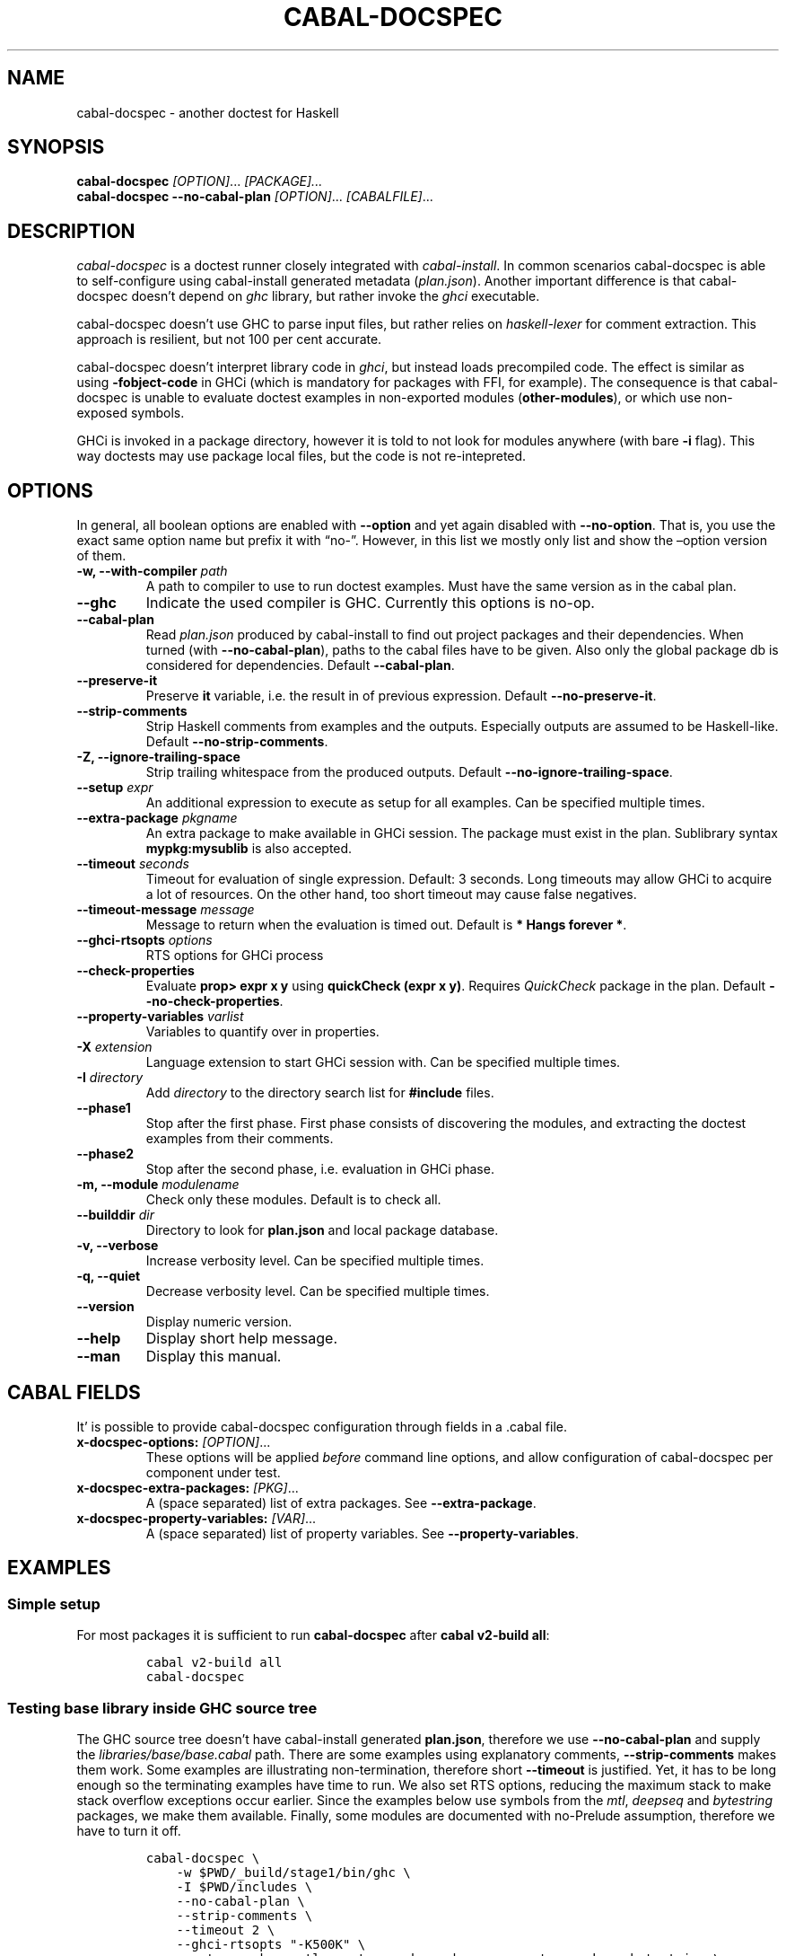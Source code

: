 .TH CABAL-DOCSPEC 1 "May 17th, 2023" "cabal-docspec 0.0.0.20240414" "Cabal Extras"
.SH NAME
.PP
cabal-docspec - another doctest for Haskell
.SH SYNOPSIS
.PP
\f[B]cabal-docspec\f[R] \f[I][OPTION]\f[R]\&...
\f[I][PACKAGE]\&...\f[R]
.PD 0
.P
.PD
\f[B]cabal-docspec\f[R] \f[B]--no-cabal-plan\f[R]
\f[I][OPTION]\f[R]\&...
\f[I][CABALFILE]\f[R]\&...
.SH DESCRIPTION
.PP
\f[I]cabal-docspec\f[R] is a doctest runner closely integrated with
\f[I]cabal-install\f[R].
In common scenarios cabal-docspec is able to self-configure using
cabal-install generated metadata (\f[I]plan.json\f[R]).
Another important difference is that cabal-docspec doesn\[cq]t depend on
\f[I]ghc\f[R] library, but rather invoke the \f[I]ghci\f[R] executable.
.PP
cabal-docspec doesn\[cq]t use GHC to parse input files, but rather
relies on \f[I]haskell-lexer\f[R] for comment extraction.
This approach is resilient, but not 100 per cent accurate.
.PP
cabal-docspec doesn\[cq]t interpret library code in \f[I]ghci\f[R], but
instead loads precompiled code.
The effect is similar as using \f[B]-fobject-code\f[R] in GHCi (which is
mandatory for packages with FFI, for example).
The consequence is that cabal-docspec is unable to evaluate doctest
examples in non-exported modules (\f[B]other-modules\f[R]), or which use
non-exposed symbols.
.PP
GHCi is invoked in a package directory, however it is told to not look
for modules anywhere (with bare \f[B]-i\f[R] flag).
This way doctests may use package local files, but the code is not
re-intepreted.
.SH OPTIONS
.PP
In general, all boolean options are enabled with \f[B]--option\f[R] and
yet again disabled with \f[B]--no-option\f[R].
That is, you use the exact same option name but prefix it with
\[lq]no-\[rq].
However, in this list we mostly only list and show the \[en]option
version of them.
.TP
\f[B]-w, --with-compiler\f[R] \f[I]path\f[R]
A path to compiler to use to run doctest examples.
Must have the same version as in the cabal plan.
.TP
\f[B]--ghc\f[R]
Indicate the used compiler is GHC.
Currently this options is no-op.
.TP
\f[B]--cabal-plan\f[R]
Read \f[I]plan.json\f[R] produced by cabal-install to find out project
packages and their dependencies.
When turned (with \f[B]--no-cabal-plan\f[R]), paths to the cabal files
have to be given.
Also only the global package db is considered for dependencies.
Default \f[B]--cabal-plan\f[R].
.TP
\f[B]--preserve-it\f[R]
Preserve \f[B]it\f[R] variable, i.e.\ the result in of previous
expression.
Default \f[B]--no-preserve-it\f[R].
.TP
\f[B]--strip-comments\f[R]
Strip Haskell comments from examples and the outputs.
Especially outputs are assumed to be Haskell-like.
Default \f[B]--no-strip-comments\f[R].
.TP
\f[B]-Z, --ignore-trailing-space\f[R]
Strip trailing whitespace from the produced outputs.
Default \f[B]--no-ignore-trailing-space\f[R].
.TP
\f[B]--setup\f[R] \f[I]expr\f[R]
An additional expression to execute as setup for all examples.
Can be specified multiple times.
.TP
\f[B]--extra-package\f[R] \f[I]pkgname\f[R]
An extra package to make available in GHCi session.
The package must exist in the plan.
Sublibrary syntax \f[B]mypkg:mysublib\f[R] is also accepted.
.TP
\f[B]--timeout\f[R] \f[I]seconds\f[R]
Timeout for evaluation of single expression.
Default: 3 seconds.
Long timeouts may allow GHCi to acquire a lot of resources.
On the other hand, too short timeout may cause false negatives.
.TP
\f[B]--timeout-message\f[R] \f[I]message\f[R]
Message to return when the evaluation is timed out.
Default is \f[B]* Hangs forever *\f[R].
.TP
\f[B]--ghci-rtsopts\f[R] \f[I]options\f[R]
RTS options for GHCi process
.TP
\f[B]--check-properties\f[R]
Evaluate \f[B]prop> expr x y\f[R] using \f[B]quickCheck (expr x y)\f[R].
Requires \f[I]QuickCheck\f[R] package in the plan.
Default \f[B]--no-check-properties\f[R].
.TP
\f[B]--property-variables\f[R] \f[I]varlist\f[R]
Variables to quantify over in properties.
.TP
\f[B]-X\f[R] \f[I]extension\f[R]
Language extension to start GHCi session with.
Can be specified multiple times.
.TP
\f[B]-I\f[R] \f[I]directory\f[R]
Add \f[I]directory\f[R] to the directory search list for
\f[B]#include\f[R] files.
.TP
\f[B]--phase1\f[R]
Stop after the first phase.
First phase consists of discovering the modules, and extracting the
doctest examples from their comments.
.TP
\f[B]--phase2\f[R]
Stop after the second phase, i.e.\ evaluation in GHCi phase.
.TP
\f[B]-m, --module\f[R] \f[I]modulename\f[R]
Check only these modules.
Default is to check all.
.TP
\f[B]--builddir\f[R] \f[I]dir\f[R]
Directory to look for \f[B]plan.json\f[R] and local package database.
.TP
\f[B]-v, --verbose\f[R]
Increase verbosity level.
Can be specified multiple times.
.TP
\f[B]-q, --quiet\f[R]
Decrease verbosity level.
Can be specified multiple times.
.TP
\f[B]--version\f[R]
Display numeric version.
.TP
\f[B]--help\f[R]
Display short help message.
.TP
\f[B]--man\f[R]
Display this manual.
.SH CABAL FIELDS
.PP
It\[cq] is possible to provide cabal-docspec configuration through
fields in a .cabal file.
.TP
\f[B]x-docspec-options:\f[R] \f[I][OPTION]\f[R]\&...
These options will be applied \f[I]before\f[R] command line options, and
allow configuration of cabal-docspec per component under test.
.TP
\f[B]x-docspec-extra-packages:\f[R] \f[I][PKG]\f[R]\&...
A (space separated) list of extra packages.
See \f[B]--extra-package\f[R].
.TP
\f[B]x-docspec-property-variables:\f[R] \f[I][VAR]\f[R]\&...
A (space separated) list of property variables.
See \f[B]--property-variables\f[R].
.SH EXAMPLES
.SS Simple setup
.PP
For most packages it is sufficient to run \f[B]cabal-docspec\f[R] after
\f[B]cabal v2-build all\f[R]:
.IP
.nf
\f[C]
cabal v2-build all
cabal-docspec
\f[R]
.fi
.SS Testing base library inside GHC source tree
.PP
The GHC source tree doesn\[cq]t have cabal-install generated
\f[B]plan.json\f[R], therefore we use \f[B]--no-cabal-plan\f[R] and
supply the \f[I]libraries/base/base.cabal\f[R] path.
There are some examples using explanatory comments,
\f[B]--strip-comments\f[R] makes them work.
Some examples are illustrating non-termination, therefore short
\f[B]--timeout\f[R] is justified.
Yet, it has to be long enough so the terminating examples have time to
run.
We also set RTS options, reducing the maximum stack to make stack
overflow exceptions occur earlier.
Since the examples below use symbols from the \f[I]mtl\f[R],
\f[I]deepseq\f[R] and \f[I]bytestring\f[R] packages, we make them
available.
Finally, some modules are documented with no-Prelude assumption,
therefore we have to turn it off.
.IP
.nf
\f[C]
cabal-docspec \[rs]
    -w $PWD/_build/stage1/bin/ghc \[rs]
    -I $PWD/includes \[rs]
    --no-cabal-plan \[rs]
    --strip-comments \[rs]
    --timeout 2 \[rs]
    --ghci-rtsopts \[dq]-K500K\[dq] \[rs]
    --extra-package=mtl --extra-package=deepseq --extra-package=bytestring \[rs]
    -XNoImplicitPrelude \[rs]
    libraries/base/base.cabal
\f[R]
.fi
.SS The \f[I]lens\f[R] library
.PP
The \f[I]lens\f[R] library uses \f[I]simple-reflect\f[R] library for
illustration of some examples.
However, \f[I]simple-reflect\f[R] is not a dependency of lens library.
One way to have add such dependency is to create dummy test-suite with
it.
.IP
.nf
\f[C]
test-suite doctests
    type:             exitcode-stdio-1.0
    main-is:          doctests.hs
    hs-source-dirs:   tests
    default-language: Haskell2010
    build-depends:    base, simple-reflect >= 0.3.1
\f[R]
.fi
.PP
Where \f[B]doctests.hs\f[R] doesn\[cq]t need to do anything in
particular, for example it could be:
.IP
.nf
\f[C]
module Main where

main :: IO ()
main = do
    putStrLn \[dq]This test-suite exists only to add dependencies\[dq]
    putStrLn \[dq]To run doctests: \[dq]
    putStrLn \[dq]    cabal build all --enable-tests\[dq]
    putStrLn \[dq]    cabal-docspec\[dq]
\f[R]
.fi
.PP
The bare \f[B]cabal-docspec\f[R] command works, because needed extra
packages are configured using \f[B]x-docspec-extra-packages\f[R] field
in a package definition library stanza:
.IP
.nf
\f[C]
library
   ...

   x-docspec-extra-packages: simple-reflect
\f[R]
.fi
.SH WRITING DOCTESTS
.PP
\f[B]NOTE:\f[R] This section is edited version of a part of the
\f[I]Doctest\f[R] README.markdown.
cabal-docspec reuses the way examples are specified.
.PP
Below is a small Haskell module.
The module contains a Haddock comment with some examples of interaction.
The examples demonstrate how the module is supposed to be used.
.IP
.nf
\f[C]
module Fib where

-- | Compute Fibonacci numbers
--
-- Examples:
--
-- >>> fib 10
-- 55
--
-- >>> fib 5
-- 5
fib :: Int -> Int
fib 0 = 0
fib 1 = 1
fib n = fib (n - 1) + fib (n - 2)
\f[R]
.fi
.PP
A comment line starting with \f[V]>>>\f[R] denotes an
\f[I]expression\f[R].
All comment lines following an expression denote the \f[I]result\f[R] of
that expression.
Result is defined by what a REPL (e.g.\ ghci) prints to \f[V]stdout\f[R]
and \f[V]stderr\f[R] when evaluating that expression.
.SS Example groups
.PP
Examples from a single Haddock comment are grouped together and share
the same scope.
E.g.
the following works:
.IP
.nf
\f[C]
-- |
-- >>> let x = 23
-- >>> x + 42
-- 65
\f[R]
.fi
.PP
If an example fails, subsequent examples from the same group are
skipped.
E.g.
for
.IP
.nf
\f[C]
-- |
-- >>> let x = 23
-- >>> let n = x + y
-- >>> print n
\f[R]
.fi
.PP
\f[V]print n\f[R] is not tried, because \f[V]let n = x + y\f[R] fails
(\f[V]y\f[R] is not in scope!).
.SS A note on performance
.PP
Because cabal-docspec uses compiled library, calling \f[B]:reload:\f[R]
after each group doesn\[cq]t cause performance problems.
For that reason, cabal-docspec doesn\[cq]t have \f[B]--fast\f[R]
variant, it is not needed.
.SS Setup code
.PP
You can put setup code in a \f[I]named chunk\f[R] with the name
\f[B]$setup\f[R].
The setup code is run before each example group.
If the setup code produces any errors/failures, all tests from that
module are skipped.
.PP
Here is an example:
.IP
.nf
\f[C]
module Foo where

import Bar.Baz

-- $setup
-- >>> let x = 23 :: Int

-- |
-- >>> foo + x
-- 65
foo :: Int
foo = 42
\f[R]
.fi
.SS Multi-line input
.PP
GHCi supports commands which span multiple lines, and the same syntax
works for Doctest:
.IP
.nf
\f[C]
-- |
-- >>> :{
--  let
--    x = 1
--    y = 2
--  in x + y + multiline
-- :}
-- 6
multiline = 3
\f[R]
.fi
.PP
Note that \f[B]>>>\f[R] can be left off for the lines following the
first: this is so that haddock does not strip leading whitespace.
The expected output has whitespace stripped relative to the
\f[B]:}\f[R].
.PP
Some peculiarities on the ghci side mean that whitespace at the very
start is lost.
This breaks the example \f[I]broken\[ga]\f[R] since the x and y
aren\[cq]t aligned from ghci\[cq]s perspective.
A workaround is to avoid leading space, or add a newline such that the
indentation does not matter:
.IP
.nf
\f[C]
{- | >>> :{
let x = 1
    y = 2
  in x + y + works
:}
6
-}
works = 3

{- | >>> :{
 let x = 1
     y = 2
  in x + y + broken
:}
3
-}
broken = 3
\f[R]
.fi
.SS Multi-line output
.PP
If there are no blank lines in the output, multiple lines are handled
automatically.
.IP
.nf
\f[C]
-- | >>> putStr \[dq]Hello\[rs]nWorld!\[dq]
-- Hello
-- World!
\f[R]
.fi
.PP
If however the output contains blank lines, they must be noted
explicitly with \f[B]\f[R].
For example,
.IP
.nf
\f[C]
import Data.List ( intercalate )

-- | Double-space a paragraph.
--
--   Examples:
--
--   >>> let s1 = \[dq]\[rs]\[dq]Every one of whom?\[rs]\[dq]\[dq]
--   >>> let s2 = \[dq]\[rs]\[dq]Every one of whom do you think?\[rs]\[dq]\[dq]
--   >>> let s3 = \[dq]\[rs]\[dq]I haven\[aq]t any idea.\[rs]\[dq]\[dq]
--   >>> let paragraph = unlines [s1,s2,s3]
--   >>> putStrLn $ doubleSpace paragraph
--   \[dq]Every one of whom?\[dq]
--   <BLANKLINE>
--   \[dq]Every one of whom do you think?\[dq]
--   <BLANKLINE>
--   \[dq]I haven\[aq]t any idea.\[dq]
--
doubleSpace :: String -> String
doubleSpace = (intercalate \[dq]\[rs]n\[rs]n\[dq]) . lines
\f[R]
.fi
.SS Matching arbitrary output
.PP
Any lines containing only three dots (\f[B]\&...\f[R]) will match one or
more lines with arbitrary content.
For instance,
.IP
.nf
\f[C]
-- |
-- >>> putStrLn \[dq]foo\[rs]nbar\[rs]nbaz\[dq]
-- foo
-- ...
-- baz
\f[R]
.fi
.PP
If a line contains three dots and additional content, the three dots
will match anything \f[I]within that line\f[R]:
.IP
.nf
\f[C]
-- |
-- >>> putStrLn \[dq]foo bar baz\[dq]
-- foo ... baz
\f[R]
.fi
.SS QuickCheck properties
.PP
Haddock (since version 2.13.0) has markup support for properties
cabal-docspec can verify properties with QuickCheck.
Note: this works somewhat differently than it does in Doctest.
.PP
By default properties are not checked.
cabal-docspec has a simple mechanism to evaluate properties enabled by
\f[B]--check-properties\f[R].
For it to work, the \f[I]QuickCheck\f[R] package has to be in the
install plan.
.PP
A simple property looks like this:
.IP
.nf
\f[C]
-- |
-- prop> \[rs]xs -> sort xs == (sort . sort) (xs :: [Int])
\f[R]
.fi
.PP
The lambda abstraction is required by default.
cabal-docspec will quantify over variables passed in with
\f[B]--property-variables\f[R] command line flag.
.PP
With \f[B]\[en]property-variables xs\f[R] the following will work:
.IP
.nf
\f[C]
-- |
-- prop> sort xs == (sort . sort) (xs :: [Int])
\f[R]
.fi
.PP
Doctest uses a hack to find which variables are free in the the
expression.
cabal-docspec\[cq]s approach is more deterministic, as it doesn\[cq]t
try to infer anything.
.PP
Also, in contrast to \f[I]Doctest\f[R], cabal-docspec doesn\[cq]t use
the \f[B]polyQuickCheck\f[R] trick.
Therefore some false properties may pass
.IP
.nf
\f[C]
quickCheck $ \[rs]xs -> reverse xs === xs
+++ OK, passed 100 tests.
\f[R]
.fi
.PP
That property passes because the list element type defaults to
\f[B]()\f[R].
To avoid defaulting you may override the default class resolution in a
\f[B]$setup\f[R] block
.IP
.nf
\f[C]
-- $setup
-- >>> default (Integer, Double)
\f[R]
.fi
.PP
Then the property above will fail:
.IP
.nf
\f[C]
quickCheck $ \[rs]xs -> reverse xs === xs
*** Failed! Falsified (after 4 tests and 4 shrinks):    
[1,0]
[0,1] /= [1,0]
\f[R]
.fi
.PP
A complete example that uses setup code is below:
.IP
.nf
\f[C]
module Fib where

-- $setup
-- >>> import Control.Applicative
-- >>> import Test.QuickCheck
-- >>> newtype Small = Small Int deriving Show
-- >>> instance Arbitrary Small where arbitrary = Small . (\[ga]mod\[ga] 10) <$> arbitrary

-- | Compute Fibonacci numbers
--
-- The following property holds:
--
-- prop> \[rs](Small n) -> fib n == fib (n + 2) - fib (n + 1)
fib :: Int -> Int
fib 0 = 0
fib 1 = 1
fib n = fib (n - 1) + fib (n - 2)
\f[R]
.fi
.SS Hiding examples from Haddock
.PP
You can put examples into named chunks, and not refer to them in the
export list.
That way they will not be part of the generated Haddock documentation,
but cabal-docspec will still find them.
.IP
.nf
\f[C]
-- $
-- >>> 1 + 1
-- 2
\f[R]
.fi
.SS Using GHC extensions
.PP
There\[cq]s two sets of GHC extensions involved when running Doctest:
.IP "1." 3
The set of GHC extensions that are active when compiling the module
code.
.IP "2." 3
The set of GHC extensions that are active when executing the Doctest
examples.
(These are not influenced by the LANGUAGE pragmas in the file.)
.PP
Unlike Doctest, cabal-docspec doesn\[cq]t compile libraries, therefore
you don\[cq]t need to do anything special for the first point.
.PP
The recommended way to enable extensions for cabal-docspec examples is
to specify them as \f[B]-X\f[R] flags.
Because set of enabled extensions persist even after \f[B]:reload\f[R],
it is better to embrace that fact and enable them globally.
.PP
Another way to enable extensions, which is compatible with Doctest, is
to switch them on like this:
.IP
.nf
\f[C]
-- |
-- >>> :set -XTupleSections
-- >>> fst\[aq] $ (1,) 2
-- 1
fst\[aq] :: (a, b) -> a
fst\[aq] = fst
\f[R]
.fi
.SH WARNINGS
.PP
All warnings are enabled by default.
.TP
\f[B]-Wmultiple-module-files\f[R]
Found multiple files matching the exposed module.
.TP
\f[B]-Wmissing-module-file\f[R]
No files found matching a module.
For example modules which are preprocessed (\f[I].hsc\f[R] etc).
.TP
\f[B]-Wtimeout\f[R]
Evaluation of an expression timed out.
.TP
\f[B]-Wunknown-extension\f[R]
Warn if extension passed via \f[B]-X\f[R] seems to be unknown.
The known extension list is from \f[I]Cabal\f[R] library.
.TP
\f[B]-Winvalid-field\f[R]
Warn when parsing of cabal package file fields fails.
.TP
\f[B]-Wcpphs\f[R]
C preprocessor (\f[I]cpphs\f[R]) warnings.
.TP
\f[B]-Werror-in-setup\f[R]
There was an error in evaluting \f[B]$setup\f[R].
.TP
\f[B]-Wskipped-property\f[R]
Warn about properties when \f[B]--skip-properties\f[R] (the default) is
enabled.
.SH KNOWN BUGS AND INFECILITIES
.PP
Properties (\f[B]prop>\f[R]) are recognized but not evaluated.
.PP
Literate Haskell is not supported.
.PP
Dependencies\[cq] \f[B]install-includes\f[R] folders are not added to C
preprocess search path.
.PP
GHC-7.0 relies that \f[I]Char\f[R] type is in scope.
This is an implementation artifact.
.SH Q&A
.SS Q: Why cabal-docspec doesn\[cq]t import modules automatically?
.PP
cabal-docspec tests library documentation from the outside.
It doesn\[cq]t even try to look into an implementation for some secret
bits, only to find examples.
In this sense it is more principled (than Doctest).
Therefore you might need to repeat imports in a \f[B]$setup\f[R] block.
OTOH, the implementation\[cq]s imports never interfere with doctests.
.PP
Named documentaton chunks are the only possibly hidden part of source
text, which cabal-docspec uses.
.SS Q: How to hide some Prelude imports, e.g.\ null?
.PP
One way is to redefine the symbol in a \f[B]$setup\f[R] block using a
qualified module name.
.IP
.nf
\f[C]
let null = Module.Under.Test.null
\f[R]
.fi
.PP
This way it will shadow both \f[I]Prelude.null\f[R] and
\f[I]Module.Under.Test.null\f[R], and ambiguous symbol errors won\[cq]t
appear.
.PP
Another option is to use \f[B]-XNoImplicitPrelude\f[R] and import
\f[I]Prelude\f[R] explicitly.
.SS Q: How cabal-docspec works with pre-8.0 version of GHC?
.PP
cabal-docspec reads a \f[I]plan.json\f[R] file, which is generated by
cabal-install.
That file contains (almost) all required information for cabal-docspec
to invoke ghci with the correct arguments.
.SS Q: When does plan.json get generated?
.PP
It is generated by cabal-install as a side-effect of running the solver.
For example even
.IP
.nf
\f[C]
cabal build --dry-run
\f[R]
.fi
.PP
is enough.
However, without libraries actually being built, cabal-docspec won\[cq]t
work.
.SS Q: Does Doctest\[cq]s --fast have an equivalent in cabal-docspec?
.PP
No, cabal-doctest doesn\[cq]t need one.
The library code is loaded as pre-compiled object code, not interpreted
code.
As a result, the \f[V]:reload\f[R] command doesn\[cq]t force code to be
re-interpreted each time, making to cheap to run.
pre-compiled object, the \f[B]:reload\f[R] command is cheap.
It doesn\[cq]t cause the re-interpretation of the sources.
.SS Q: Are you envisioning making binary distributions of cabal-docspec available?
.PP
Yes.
.SS Q: In the lens example, is test-suite somehow related to doctests?
.PP
No.\ The test-suite is there to ensure that the extra dependencies are
built by cabal-install.
We can also use a dummy package for that purpose, but a test-suite is
more lightweight.
.PP
As an alternative to this approach, with cabal-install-3.4 you may use
.IP
.nf
\f[C]
extra-packages: simple-reflect
\f[R]
.fi
.PP
in the \f[I]cabal.project\f[R] file.
.SS Q: Are cabal build \[en]disable-tests and cabal-docspec incompatible?
.PP
In general, no.
As long as the library and extra dependencies used by doctests are
built, cabal-docspec shold work fine.
.SS Q: What advantages cabal-docspec have over Doctest and .ghc.environment files?
.PP
There are a few differences.
.IP "1." 3
The same cabal-docspec binary works with all GHC versions.
Also with versions which don\[cq]t have .ghc.environment file feature.
.IP "2." 3
cabal-docspec doesn\[cq]t interpret the source code.
Though, Doctest could have that mode too.
.IP "3." 3
Because cabal-docspec uses \f[I]plan.json\f[R] information, it
doesn\[cq]t have problems with the visibility of packages.
For example \f[I]Prelude.Compat\f[R] from \f[I]base-compat\f[R] and
\f[I]base-compat-batteries\f[R] won\[cq]t cause ambiguous module
problems, as long as the library being tested itself depends only on
either one.
.SS Q: How to run tests on internal modules?
.PP
cabal-docspec can only test the exported interfaces, so it\[cq]s not
possible to test \f[B]other-modules\f[R].
However, cabal-docspec does test \f[I]internal\f[R] libraries.
Therefore you can put the internal modules into internal library and
then cabal-docspec will be able to test them.
.SH SEE ALSO
.PP
doctest(1) https://hackage.haskell.org/package/doctest
.SH WWW (REPORTING BUGS)
.PP
https://github.com/phadej/cabal-extras
.SH COPYRIGHT
.PP
Copyright © 2020-2023 Oleg Grenrus.
License GPLv2-or-later: GNU GPL version 2 or later
<http://gnu.org/licenses/gpl.html>.
This is free software: you are free to change and redistribute it.
There is NO WARRANTY, to the extent permitted by law.
.SH AUTHOR
.PP
Written by Oleg Grenrus.
Doctest comment extraction and comparison functions are originally from
\f[I]Doctest\f[R] by Simon Hengel.
\f[I]Cpphs\f[R] is written by Malcolm Wallace.
Other dependencies are written by their respective authors.
